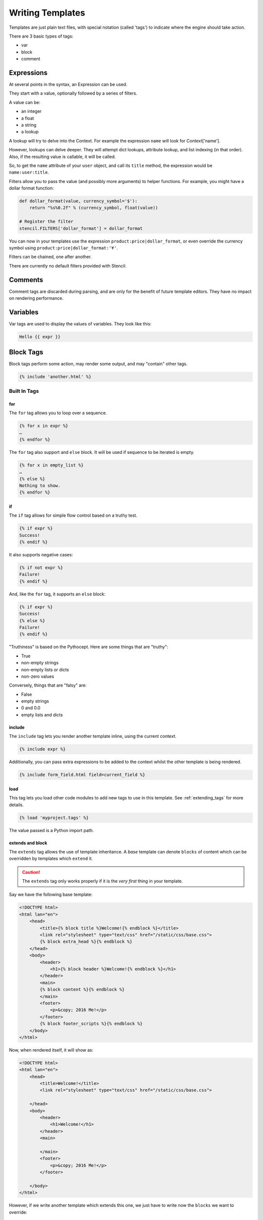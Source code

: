 =================
Writing Templates
=================

Templates are just plain text files, with special notation (called 'tags') to
indicate where the engine should take action.

There are 3 basic types of tags:

- var
- block
- comment


Expressions
===========

At several points in the syntax, an Expression can be used.

They start with a value, optionally followed by a series of filters.

A value can be:

- an integer
- a float
- a string
- a lookup

A lookup will try to delve into the Context.  For example the expression
``name`` will look for Context['name'].

However, lookups can delve deeper.  They will attempt dict lookups, attribute
lookup, and list indexing (in that order).  Also, if the resulting value is
callable, it will be called.

So, to get the ``name`` attribute of your ``user`` object, and call its
``title`` method, the expression would be ``name:user:title``.

Filters allow you to pass the value (and possibly more arguments) to helper
functions.  For example, you might have a dollar format function:

.. code-block:: python

    def dollar_format(value, currency_symbol='$'):
        return "%s%0.2f" % (currency_symbol, float(value))

    # Register the filter
    stencil.FILTERS['dollar_format'] = dollar_format

You can now in your templates use the expression
``product:price|dollar_format``, or even override the currency symbol using
``product:price|dollar_format:'¥'``.

Filters can be chained, one after another.

There are currently no default filters provided with Stencil.

Comments
========

Comment tags are discarded during parsing, and are only for the benefit of
future template editors.  They have no impact on rendering performance.

Variables
=========

Var tags are used to display the values of variables.  They look like this:

.. code-block:: html

   Hello {{ expr }}

Block Tags
==========

Block tags perform some action, may render some output, and may "contain" other tags.

.. code-block:: html

   {% include 'another.html' %}

-------------
Built In Tags
-------------

for
---

The ``for`` tag allows you to loop over a sequence.

.. code-block:: html

    {% for x in expr %}
    …
    {% endfor %}

The ``for`` tag also support and ``else`` block.  It will be used if sequence
to be iterated is empty.

.. code-block:: html

   {% for x in empty_list %}
   …
   {% else %}
   Nothing to show.
   {% endfor %}

if
--

The ``if`` tag allows for simple flow control based on a truthy test.

.. code-block:: html

   {% if expr %}
   Success!
   {% endif %}

It also supports negative cases:

.. code-block:: html

   {% if not expr %}
   Failure!
   {% endif %}

And, like the ``for`` tag, it supports an ``else`` block:

.. code-block:: html

   {% if expr %}
   Success!
   {% else %}
   Failure!
   {% endif %}

"Truthiness" is based on the Pythocept.  Here are some things that are "truthy":

- True
- non-empty strings
- non-empty lists or dicts
- non-zero values

Conversely, things that are "falsy" are:

- False
- empty strings
- 0 and 0.0
- empty lists and dicts

include
-------

The ``include`` tag lets you render another template inline, using the current
context.

.. code-block:: html

    {% include expr %}

Additionally, you can pass extra expressions to be added to the
context whilst the other template is being rendered.

.. code-block:: html

   {% include form_field.html field=current_field %}

load
----

This tag lets you load other code modules to add new tags to use in this
template.  See :ref:`extending_tags` for more details.

.. code-block:: html

   {% load 'myproject.tags' %}

The value passed is a Python import path.

extends and block
-----------------

The ``extends`` tag allows the use of template inheritance.  A `base` template
can denote ``blocks`` of content which can be overridden by templates which
``extend`` it.

.. caution::

   The ``extends`` tag only works properly if it is the *very first* thing in
   your template.

Say we have the following base template:

.. code-block:: html

    <!DOCTYPE html>
    <html lan="en">
        <head>
            <title>{% block title %}Welcome!{% endblock %}</title>
            <link rel="stylesheet" type="text/css" href="/static/css/base.css">
            {% block extra_head %}{% endblock %}
        </head>
        <body>
            <header>
                <h1>{% block header %}Welcome!{% endblock %}</h1>
            </header>
            <main>
            {% block content %}{% endblock %}
            </main>
            <footer>
                <p>&copy; 2016 Me!</p>
            </footer>
            {% block footer_scripts %}{% endblock %}
        </body>
    </html>

Now, when rendered itself, it will show as:

.. code-block:: html

    <!DOCTYPE html>
    <html lan="en">
        <head>
            <title>Welcome!</title>
            <link rel="stylesheet" type="text/css" href="/static/css/base.css">

        </head>
        <body>
            <header>
                <h1>Welcome!</h1>
            </header>
            <main>

            </main>
            <footer>
                <p>&copy; 2016 Me!</p>
            </footer>

        </body>
    </html>

However, if we write another template which extends this one, we just have to
write now the ``blocks`` we want to override:

.. code-block:: html

    {% extends base.html %}

    {% block title %}My Title!{% endblock %}

    {% block content %}
    Welcome to my first page!
    {% endblock %}

This will override only the two given blocks content.

Any content outside of ``block`` tags will be ignored.

with
----

Using ``with`` you can temporarily assign new values in the context from
expressions.  This can help avoid repeated work.

.. code-block:: html

   {% with url=page|make_url %}
   <a href="{{ url }}" class="link {% if url|is_current_url %}current{% endif %}">{{ page:title }}</a>
   {% endwith %}


case/when
---------

Allows switching between multiple blocks of template depending on the value of
a variable.

.. code-block:: html

   {% case foo.bar %}
   {% when 1 %}
   You got one!
   {% when 2 %}
   You got two!
   {% else %}
   You got some!
   {% endcase %}

The optional `{% else %}` clause is used if no when cases match.
